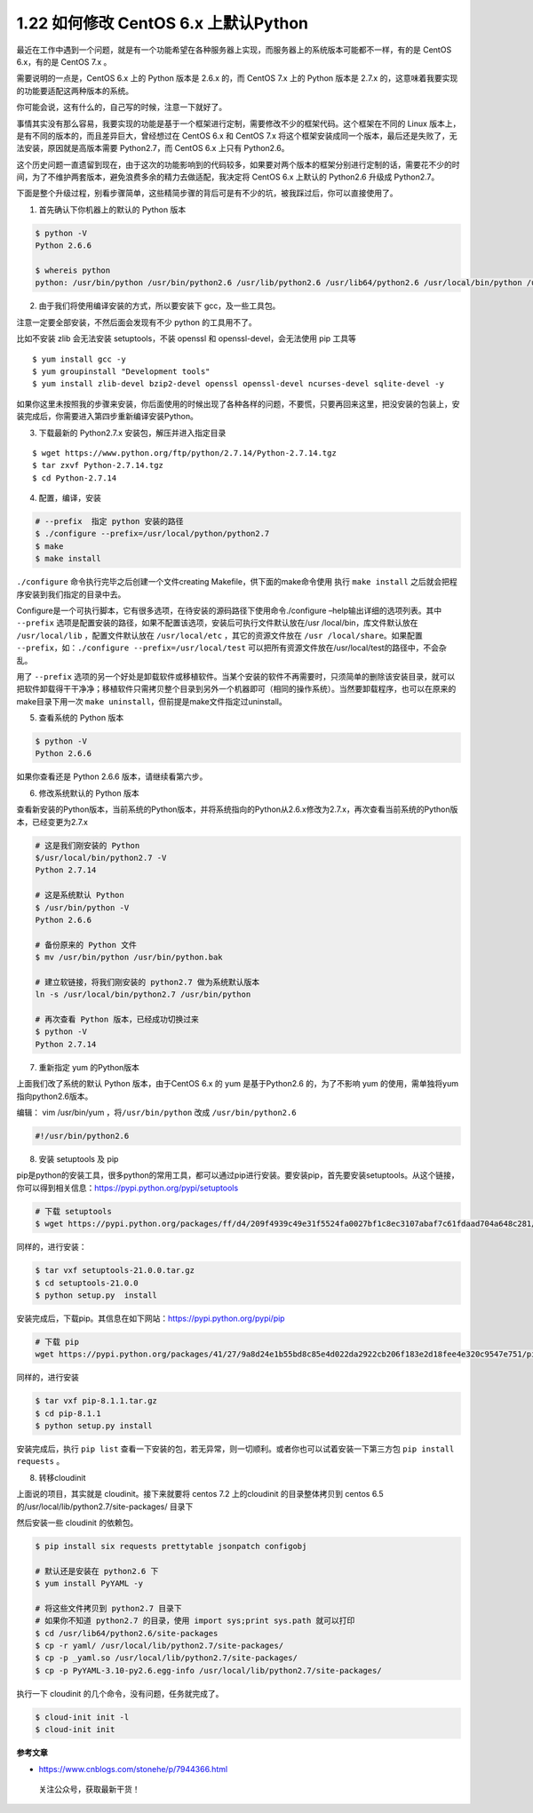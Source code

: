 1.22 如何修改 CentOS 6.x 上默认Python
=====================================

最近在工作中遇到一个问题，就是有一个功能希望在各种服务器上实现，而服务器上的系统版本可能都不一样，有的是
CentOS 6.x，有的是 CentOS 7.x 。

需要说明的一点是，CentOS 6.x 上的 Python 版本是 2.6.x 的，而 CentOS 7.x
上的 Python 版本是 2.7.x
的，这意味着我要实现的功能要适配这两种版本的系统。

你可能会说，这有什么的，自己写的时候，注意一下就好了。

事情其实没有那么容易，我要实现的功能是基于一个框架进行定制，需要修改不少的框架代码。这个框架在不同的
Linux 版本上，是有不同的版本的，而且差异巨大，曾经想过在 CentOS 6.x 和
CentOS 7.x
将这个框架安装成同一个版本，最后还是失败了，无法安装，原因就是高版本需要
Python2.7，而 CentOS 6.x 上只有 Python2.6。

这个历史问题一直遗留到现在，由于这次的功能影响到的代码较多，如果要对两个版本的框架分别进行定制的话，需要花不少的时间，为了不维护两套版本，避免浪费多余的精力去做适配，我决定将
CentOS 6.x 上默认的 Python2.6 升级成 Python2.7。

下面是整个升级过程，别看步骤简单，这些精简步骤的背后可是有不少的坑，被我踩过后，你可以直接使用了。

1. 首先确认下你机器上的默认的 Python 版本

.. code:: shell

   $ python -V
   Python 2.6.6

   $ whereis python
   python: /usr/bin/python /usr/bin/python2.6 /usr/lib/python2.6 /usr/lib64/python2.6 /usr/local/bin/python /usr/include/python2.6 /usr/share/man/man1/python.1.gz

2. 由于我们将使用编译安装的方式，所以要安装下 gcc，及一些工具包。

注意一定要全部安装，不然后面会发现有不少 python 的工具用不了。

比如不安装 zlib 会无法安装 setuptools，不装 openssl 和
openssl-devel，会无法使用 pip 工具等

::

   $ yum install gcc -y
   $ yum groupinstall "Development tools"
   $ yum install zlib-devel bzip2-devel openssl openssl-devel ncurses-devel sqlite-devel -y

如果你这里未按照我的步骤来安装，你后面使用的时候出现了各种各样的问题，不要慌，只要再回来这里，把没安装的包装上，安装完成后，你需要进入第四步重新编译安装Python。

3. 下载最新的 Python2.7.x 安装包，解压并进入指定目录

::

   $ wget https://www.python.org/ftp/python/2.7.14/Python-2.7.14.tgz
   $ tar zxvf Python-2.7.14.tgz
   $ cd Python-2.7.14

4. 配置，编译，安装

.. code:: shell

   # --prefix  指定 python 安装的路径
   $ ./configure --prefix=/usr/local/python/python2.7
   $ make
   $ make install

``./configure`` 命令执行完毕之后创建一个文件creating
Makefile，供下面的make命令使用 执行 ``make install``
之后就会把程序安装到我们指定的目录中去。

Configure是一个可执行脚本，它有很多选项，在待安装的源码路径下使用命令./configure
–help输出详细的选项列表。其中 ``--prefix``
选项是配置安装的路径，如果不配置该选项，安装后可执行文件默认放在/usr
/local/bin，库文件默认放在 ``/usr/local/lib`` ，配置文件默认放在
``/usr/local/etc`` ，其它的资源文件放在
``/usr /local/share``\ 。如果配置
``--prefix``\ ，如：\ ``./configure --prefix=/usr/local/test``
可以把所有资源文件放在/usr/local/test的路径中，不会杂乱。

用了 ``--prefix``
选项的另一个好处是卸载软件或移植软件。当某个安装的软件不再需要时，只须简单的删除该安装目录，就可以把软件卸载得干干净净；移植软件只需拷贝整个目录到另外一个机器即可（相同的操作系统）。当然要卸载程序，也可以在原来的make目录下用一次
``make uninstall``\ ，但前提是make文件指定过uninstall。

5. 查看系统的 Python 版本

.. code:: shell

   $ python -V
   Python 2.6.6

如果你查看还是 Python 2.6.6 版本，请继续看第六步。

6. 修改系统默认的 Python 版本

查看新安装的Python版本，当前系统的Python版本，并将系统指向的Python从2.6.x修改为2.7.x，再次查看当前系统的Python版本，已经变更为2.7.x

.. code:: shell

   # 这是我们刚安装的 Python
   $/usr/local/bin/python2.7 -V
   Python 2.7.14

   # 这是系统默认 Python
   $ /usr/bin/python -V 
   Python 2.6.6

   # 备份原来的 Python 文件
   $ mv /usr/bin/python /usr/bin/python.bak

   # 建立软链接，将我们刚安装的 python2.7 做为系统默认版本
   ln -s /usr/local/bin/python2.7 /usr/bin/python

   # 再次查看 Python 版本，已经成功切换过来
   $ python -V
   Python 2.7.14

7. 重新指定 yum 的Python版本

上面我们改了系统的默认 Python 版本，由于CentOS 6.x 的 yum
是基于Python2.6 的，为了不影响 yum
的使用，需单独将yum指向python2.6版本。

编辑： vim /usr/bin/yum ，将\ ``/usr/bin/python`` 改成
``/usr/bin/python2.6``

.. code:: python

   #!/usr/bin/python2.6

8. 安装 setuptools 及 pip

pip是python的安装工具，很多python的常用工具，都可以通过pip进行安装。要安装pip，首先要安装setuptools。从这个链接，你可以得到相关信息：https://pypi.python.org/pypi/setuptools

.. code:: shell

   # 下载 setuptools
   $ wget https://pypi.python.org/packages/ff/d4/209f4939c49e31f5524fa0027bf1c8ec3107abaf7c61fdaad704a648c281/setuptools-21.0.0.tar.gz#md5=81964fdb89534118707742e6d1a1ddb4

同样的，进行安装：

.. code:: shell

   $ tar vxf setuptools-21.0.0.tar.gz 
   $ cd setuptools-21.0.0
   $ python setup.py  install

安装完成后，下载pip。其信息在如下网站：https://pypi.python.org/pypi/pip

.. code:: shell

   # 下载 pip
   wget https://pypi.python.org/packages/41/27/9a8d24e1b55bd8c85e4d022da2922cb206f183e2d18fee4e320c9547e751/pip-8.1.1.tar.gz#md5=6b86f11841e89c8241d689956ba99ed7

同样的，进行安装

.. code:: shell

   $ tar vxf pip-8.1.1.tar.gz 
   $ cd pip-8.1.1
   $ python setup.py install

安装完成后，执行 ``pip list``
查看一下安装的包，若无异常，则一切顺利。或者你也可以试着安装一下第三方包
``pip install requests`` 。

8. 转移cloudinit

上面说的项目，其实就是 cloudinit。接下来就要将 centos 7.2 上的cloudinit
的目录整体拷贝到 centos 6.5 的/usr/local/lib/python2.7/site-packages/
目录下

|image0|

然后安装一些 cloudinit 的依赖包。

.. code:: shell

   $ pip install six requests prettytable jsonpatch configobj

   # 默认还是安装在 python2.6 下
   $ yum install PyYAML -y

   # 将这些文件拷贝到 python2.7 目录下
   # 如果你不知道 python2.7 的目录，使用 import sys;print sys.path 就可以打印
   $ cd /usr/lib64/python2.6/site-packages
   $ cp -r yaml/ /usr/local/lib/python2.7/site-packages/
   $ cp -p _yaml.so /usr/local/lib/python2.7/site-packages/
   $ cp -p PyYAML-3.10-py2.6.egg-info /usr/local/lib/python2.7/site-packages/

执行一下 cloudinit 的几个命令，没有问题，任务就完成了。

.. code:: shell

   $ cloud-init init -l
   $ cloud-init init

**参考文章**

-  https://www.cnblogs.com/stonehe/p/7944366.html

.. figure:: http://image.python-online.cn/20191117155836.png
   :alt: 关注公众号，获取最新干货！

   关注公众号，获取最新干货！

.. |image0| image:: http://image.python-online.cn/20190831160317.png
